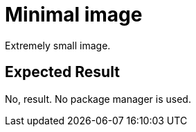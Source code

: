 # Minimal image

Extremely small image.

## Expected Result

No, result. No package manager is used.